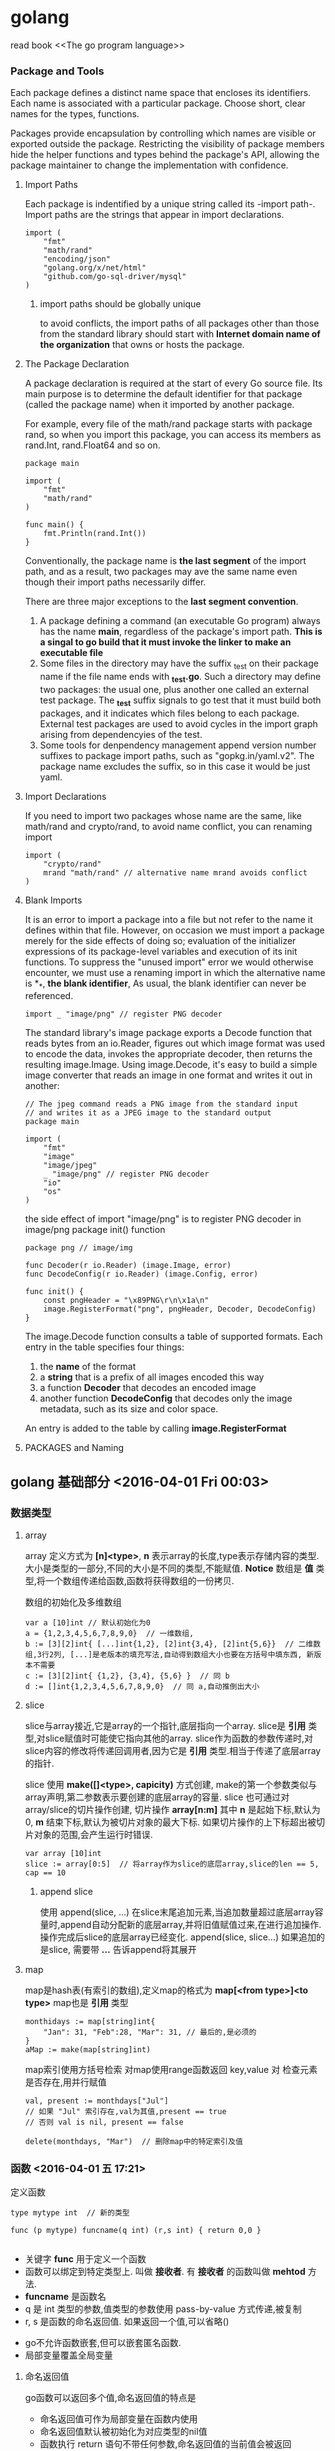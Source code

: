 #+STARTUP: 
# 如何在emacs里输入中文，在/etc/profile 尾部增加
# LOCAL=zh_CN.UTF-8
# 重启电脑即可，前提是你的ibus已经可以正常工作了

* golang
read book <<The go program language>>

*** Package and Tools
Each package defines a distinct name space that encloses its identifiers.
Each name is associated with a particular package.
Choose short, clear names for the types, functions.

Packages provide encapsulation by controlling which names are visible or 
exported outside the package.
Restricting the visibility of package members hide the helper functions and
types behind the package's API, allowing the package maintainer to change the
implementation with confidence.

**** Import Paths
Each package is indentified by a unique string called its -import path-.
Import paths are the strings that appear in import declarations.
#+BEGIN_SRC golang
import (
    "fmt"
    "math/rand"
    "encoding/json"
    "golang.org/x/net/html"
    "github.com/go-sql-driver/mysql"
)
#+END_SRC
***** import paths should be globally unique
to avoid conflicts, the import paths of all packages other than those from
the standard library should start with *Internet domain name of the organization*
that owns or hosts the package.

**** The Package Declaration
A package declaration is required at the start of every Go source file.
Its main purpose is to determine the default identifier for that package 
(called the package name) when it imported by another package.

For example, every file of the math/rand package starts with package rand,
so when you import this package, you can access its members as rand.Int,
rand.Float64 and so on.
#+BEGIN_SRC golang
package main

import (
    "fmt"
    "math/rand"
)

func main() {
    fmt.Println(rand.Int())
}
#+END_SRC

Conventionally, the package name is *the last segment* of the import path,
and as a result, two packages may ave the same name even though their import
paths necessarily differ.

There are three major exceptions to the *last segment convention*.
1. A package defining a command (an executable Go program) always has the name *main*, regardless of the package's import path. *This is a singal to go build that it must invoke the linker to make an executable file*
2. Some files in the directory may have the suffix _test on their package name if the file name ends with *_test.go*. Such a directory may define two packages: the usual one, plus another one called an external test package. The *_test* suffix signals to go test that it must build both packages, and it indicates which files belong to each package. External test packages are used to avoid cycles in the import graph arising from dependencyies of the test.
3. Some tools for denpendency management append version number suffixes to package import paths, such as "gopkg.in/yaml.v2". The package name excludes the suffix, so in this case it would be just yaml.




**** Import Declarations
If you need to import two packages whose name are the same, like math/rand
and crypto/rand, to avoid name conflict, you can renaming import
#+BEGIN_SRC golang
import (
    "crypto/rand"
    mrand "math/rand" // alternative name mrand avoids conflict
)
#+END_SRC

**** Blank Imports
It is an error to import a package into a file but not refer to the name it defines 
within that file.
However, on occasion we must import a package merely for the side effects of doing so; evaluation of the initializer expressions of its package-level variables and execution of its init functions.
To suppress the "unused import" error we would otherwise encounter, we must use a renaming import in which the alternative name is *_*, *the blank identifier*, As usual, the blank identifier can never be referenced.
#+BEGIN_SRC golang
import _ "image/png" // register PNG decoder
#+END_SRC
The standard library's image package exports a Decode function that reads bytes 
from an io.Reader, figures out which image format was used to encode the data, 
invokes the appropriate decoder, then returns the resulting image.Image. 
Using image.Decode, it's easy to build a simple image converter that reads an image 
in one format and writes it out in another:
#+BEGIN_SRC golang
// The jpeg command reads a PNG image from the standard input
// and writes it as a JPEG image to the standard output
package main

import (
    "fmt"
    "image"
    "image/jpeg"
    _ "image/png" // register PNG decoder
    "io"
    "os"
)
#+END_SRC

the side effect of import "image/png" is to register PNG decoder in image/png package init() function
#+BEGIN_SRC golang
package png // image/img

func Decoder(r io.Reader) (image.Image, error)
func DecodeConfig(r io.Reader) (image.Config, error)

func init() {
    const pngHeader = "\x89PNG\r\n\x1a\n"
    image.RegisterFormat("png", pngHeader, Decoder, DecodeConfig)
}
#+END_SRC
The image.Decode function consults a table of supported formats. Each entry 
in the table specifies four things: 
1. the *name* of the format
2. a *string* that is a prefix of all images encoded this way
3. a function *Decoder* that decodes an encoded image
4. another function *DecodeConfig* that decodes only the image metadata, such as its size and color space.
An entry is added to the table by calling *image.RegisterFormat*


**** PACKAGES and Naming


** golang 基础部分 <<学习Golang>> <2016-04-01 Fri 00:03>

*** 数据类型
**** array
array 定义方式为 *[n]<type>*, *n* 表示array的长度,type表示存储内容的类型. 
大小是类型的一部分,不同的大小是不同的类型,不能赋值.
*Notice* 数组是 *值* 类型,将一个数组传递给函数,函数将获得数组的一份拷贝.

数组的初始化及多维数组
#+begin_src, golang
var a [10]int // 默认初始化为0
a = {1,2,3,4,5,6,7,8,9,0}  // 一维数组,
b := [3][2]int{ [...]int{1,2}, [2]int{3,4}, [2]int{5,6}}  // 二维数组,3行2列, [...]是老版本的填充写法,自动得到数组大小也要在方括号中填东西, 新版本不需要
c := [3][2]int{ {1,2}, {3,4}, {5,6} }  // 同 b
d := []int{1,2,3,4,5,6,7,8,9,0}  // 同 a,自动推倒出大小
#+end_src


**** slice
slice与array接近,它是array的一个指针,底层指向一个array.
slice是 *引用* 类型,对slice赋值时可能使它指向其他的array.
slice作为函数的参数传递时,对slice内容的修改将传递回调用者,因为它是 *引用* 类型.相当于传递了底层array的指针.


slice 使用 *make([]<type>, capicity)* 方式创建, make的第一个参数类似与array声明,第二参数表示要创建的底层array的容量.
slice 也可通过对array/slice的切片操作创建, 切片操作 *array[n:m]* 其中 *n* 是起始下标,默认为0, *m* 结束下标,默认为被切片对象的最大下标.
如果切片操作的上下标超出被切片对象的范围,会产生运行时错误.

#+begin_src, golang
var array [10]int
slice := array[0:5]  // 将array作为slice的底层array,slice的len == 5, cap == 10
#+end_src

***** append slice
使用 append(slice, ...) 在slice末尾追加元素,当追加数量超过底层array容量时,append自动分配新的底层array,并将旧值赋值过来,在进行追加操作. 操作完成后slice的底层array已经变化.
append(slice, slice...)  如果追加的是slice, 需要带 *...* 告诉append将其展开


**** map
map是hash表(有索引的数组),定义map的格式为 *map[<from type>]<to type>*
map也是 *引用* 类型
#+begin_src, golang
monthidays := map[string]int{
    "Jan": 31, "Feb":28, "Mar": 31, // 最后的,是必须的
}
aMap := make(map[string]int)
#+end_src

map索引使用方括号检索
对map使用range函数返回 key,value 对
检查元素是否存在,用并行赋值
#+begin_src, golang
val, present := monthdays["Jul"]
// 如果 "Jul" 索引存在,val为其值,present == true
// 否则 val is nil, present == false

delete(monthdays, "Mar")  // 删除map中的特定索引及值
#+end_src


*** 函数 <2016-04-01 五 17:21>

定义函数
#+begin_src, golang
type mytype int  // 新的类型

func (p mytype) funcname(q int) (r,s int) { return 0,0 }

#+end_src
+ 关键字 *func* 用于定义一个函数
+ 函数可以绑定到特定类型上. 叫做 *接收者*. 有 *接收者* 的函数叫做 *mehtod* 方法. 
+ *funcname* 是函数名
+ q 是 int 类型的参数,值类型的参数使用 pass-by-value 方式传递,被复制
+ r, s 是函数的命名返回值. 如果返回一个值,可以省略()


+ go不允许函数嵌套,但可以嵌套匿名函数.
+ 局部变量覆盖全局变量


**** 命名返回值
go函数可以返回多个值,命名返回值的特点是
+ 命名返回值可作为局部变量在函数内使用
+ 命名返回值默认被初始化为对应类型的nil值
+ 函数执行 return 语句不带任何参数,命名返回值的当前值会被返回
+ 名字不是强制的,但是好的名字可以增加代码的可读性


**** 延迟代码
延迟代码会在函数退出前被调用,使用 *defer* 指定延迟代码.
延迟代码的可用于释放在函数中申请的资源,防止在函数退出时忘记释放或释放多次.
可多次使用 *defer* 指定延迟代码, 被延迟的代码按照 *FILO/LIFO* 的顺序执行.
也可以用 *defer* 调用匿名函数
#+begin_src, golang
func deferDemo(x int) (y int) {
    defer func() {  // 匿名函数
        fmt.Println("deferDemo will return!")
        y = 10 // always return 10
    }()  // 此处的()是必须的,表示调用函数
    
    defer func(x int) {  // 带参数的匿名函数
        y = x  // 修改返回值
    }(5)  // 调用函数并提供参数
}
#+end_src


**** 变参
接受不定参数的函数叫做变参函数.
func myfunc(arg ...int) {}
*arg ...int* 表示接受不定个数的 int 类型参数,在函数体中,arg是int类型的slice
如果不指定参数的类型,默认是空接口 interface{}.

#+begin_src, golang
func myfunc(arg ...int) {
    for k, v := range arg {
        fmt.Println("param[%d] == %d", k, v)
    }
}

func myfuncX(arg ...) {  // 默认类型为interface{}
}
#+end_src


**** 函数作为值
函数在golang中也是值,可以被赋值
可以将函数作为参数传递给函数,函数是 *引用* 类型(废话 bull ^o^)
函数作为参数时,要说明函数的参数及返回值,不需要提供函数名: *func(parameter list) (ret list)* 作为函数签名
使用 *%T* 打印类型,函数将输出 *func()*

#+begin_src, golang
func main() {
    a := func() {  // 匿名函数赋值给a
        println("I am a anonymous function")
    }
}

var xs = map[int]func() int{}  // xs是一个数字和函数的hash
xs[1] = func() int { return 1 }
xs[2] = func() int { return 2 }

func myfunc(a int, b int, c ...int) (ret ...int) {
    append(ret, a)
    append(ret, b)
    append(ret, c...)
}

func callback(a int, f func(int, int, ...int) (...int)) {
   x := make([]int, 1)
   y := f(a, 1, x)
   for k, v := range y {
       println("k[%d]: v:[%d]", k, v)
   }
}

#+end_src


**** 恐慌(Panic)和恢复(Recover)
恐慌和恢复是golang的异常处理机制.
它应当被视为是最后的手段来使用.

***** 恐慌(Panic)
是一个内建的函数,可以中断原有的控制流程,进入一个恐慌流程.
恐慌流程使调用函数的的执行被中断, *但此函数的延迟函数可以正常执行*.
之后会返回调用者,调用者也会执行相同的恐慌行为,中断执行,执行其延迟函数.
*恐慌使用这种方式向上传递,直到所有gorountine返回或遇到recover*.

使用 *panic* 人为产生恐慌,可以由运行时错误产生,如数组越界

***** 恢复(Recover)
是一个函数,可以让进入恐慌流程的goroutine恢复.
*recover仅在延迟函数中有效*
正常情况下,recover调用会返回nil并且没有任何其他效果.
如果goroutine进入恐慌,recover调用将返回panic输入的值,并恢复正常执行.

#+begin_src, golang
func catchPanic(f func()) (b bool) {
    defer func() {  // 延迟函数
        if x := recover(); x != nil {
            b = true
        }
    }()  // 调用的()不能少
    f()
}
#+end_src
通过catchPanic函数调用的函数的panic不会传递到调用catchPanic的函数中.
f函数的panic的传递在catchPanic中被终止.



